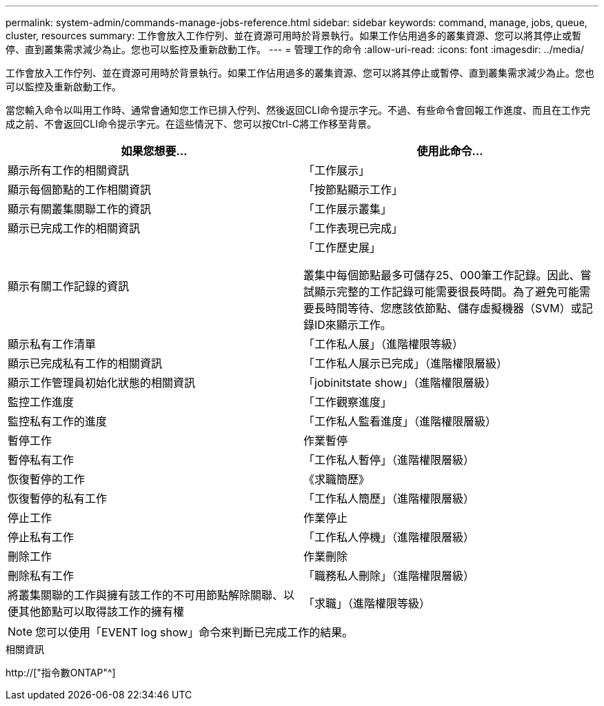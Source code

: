 ---
permalink: system-admin/commands-manage-jobs-reference.html 
sidebar: sidebar 
keywords: command, manage, jobs, queue, cluster, resources 
summary: 工作會放入工作佇列、並在資源可用時於背景執行。如果工作佔用過多的叢集資源、您可以將其停止或暫停、直到叢集需求減少為止。您也可以監控及重新啟動工作。 
---
= 管理工作的命令
:allow-uri-read: 
:icons: font
:imagesdir: ../media/


[role="lead"]
工作會放入工作佇列、並在資源可用時於背景執行。如果工作佔用過多的叢集資源、您可以將其停止或暫停、直到叢集需求減少為止。您也可以監控及重新啟動工作。

當您輸入命令以叫用工作時、通常會通知您工作已排入佇列、然後返回CLI命令提示字元。不過、有些命令會回報工作進度、而且在工作完成之前、不會返回CLI命令提示字元。在這些情況下、您可以按Ctrl-C將工作移至背景。

|===
| 如果您想要... | 使用此命令... 


 a| 
顯示所有工作的相關資訊
 a| 
「工作展示」



 a| 
顯示每個節點的工作相關資訊
 a| 
「按節點顯示工作」



 a| 
顯示有關叢集關聯工作的資訊
 a| 
「工作展示叢集」



 a| 
顯示已完成工作的相關資訊
 a| 
「工作表現已完成」



 a| 
顯示有關工作記錄的資訊
 a| 
「工作歷史展」

叢集中每個節點最多可儲存25、000筆工作記錄。因此、嘗試顯示完整的工作記錄可能需要很長時間。為了避免可能需要長時間等待、您應該依節點、儲存虛擬機器（SVM）或記錄ID來顯示工作。



 a| 
顯示私有工作清單
 a| 
「工作私人展」（進階權限等級）



 a| 
顯示已完成私有工作的相關資訊
 a| 
「工作私人展示已完成」（進階權限層級）



 a| 
顯示工作管理員初始化狀態的相關資訊
 a| 
「jobinitstate show」（進階權限層級）



 a| 
監控工作進度
 a| 
「工作觀察進度」



 a| 
監控私有工作的進度
 a| 
「工作私人監看進度」（進階權限層級）



 a| 
暫停工作
 a| 
作業暫停



 a| 
暫停私有工作
 a| 
「工作私人暫停」（進階權限層級）



 a| 
恢復暫停的工作
 a| 
《求職簡歷》



 a| 
恢復暫停的私有工作
 a| 
「工作私人簡歷」（進階權限層級）



 a| 
停止工作
 a| 
作業停止



 a| 
停止私有工作
 a| 
「工作私人停機」（進階權限層級）



 a| 
刪除工作
 a| 
作業刪除



 a| 
刪除私有工作
 a| 
「職務私人刪除」（進階權限層級）



 a| 
將叢集關聯的工作與擁有該工作的不可用節點解除關聯、以便其他節點可以取得該工作的擁有權
 a| 
「求職」（進階權限等級）

|===
[NOTE]
====
您可以使用「EVENT log show」命令來判斷已完成工作的結果。

====
.相關資訊
http://["指令數ONTAP"^]
